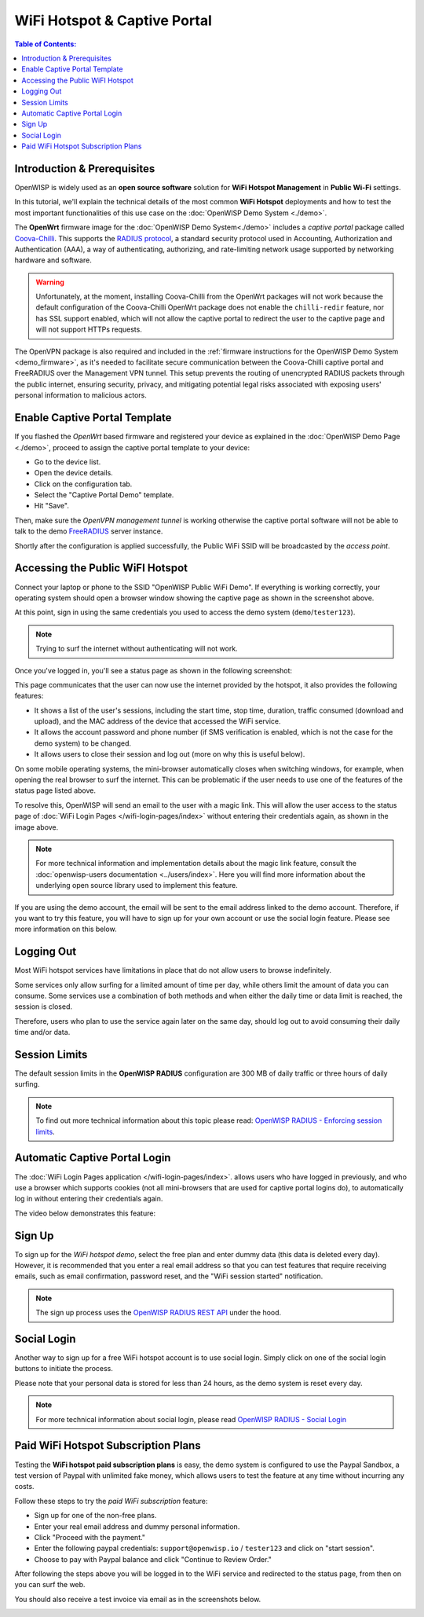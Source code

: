 WiFi Hotspot & Captive Portal
=============================

.. image:: ../images/demo/openwisp-wifi-hotspot-demo.png
  :target: ../_images/openwisp-wifi-hotspot-demo.png

.. contents:: **Table of Contents**:
   :depth: 3
   :local:

Introduction & Prerequisites
----------------------------

OpenWISP is widely used as an **open source software** solution
for **WiFi Hotspot Management** in **Public Wi-Fi** settings.

In this tutorial, we'll explain the technical details of the most
common **WiFi Hotspot** deployments and how to test the most
important functionalities
of this use case on the :doc:`OpenWISP Demo System <./demo>`.

.. image:: ../images/demo/openwrt-coova-chilli-firmware.png
  :target: ../_images/openwrt-coova-chilli-firmware.png
  :align: center

The **OpenWrt** firmware image for the
:doc:`OpenWISP Demo System<./demo>` includes a *captive portal* package
called `Coova-Chilli <https://coova.github.io/CoovaChilli/>`_.
This supports the
`RADIUS protocol <https://networkradius.com/doc/current/introduction/RADIUS.html>`_,
a standard security protocol used in  Accounting, Authorization and
Authentication (AAA), a way of authenticating, authorizing, and
rate-limiting network usage supported by networking hardware and software.

.. warning::

   Unfortunately, at the moment, installing Coova-Chilli
   from the OpenWrt packages will not work because the
   default configuration of the Coova-Chilli OpenWrt package
   does not enable the ``chilli-redir`` feature, nor has SSL support
   enabled, which will not allow the captive portal to redirect
   the user to the captive page and will not support HTTPs requests.

The OpenVPN package is also required and included in
the :ref:`firmware instructions for the
OpenWISP Demo System <demo_firmware>`,
as it's needed to facilitate secure communication between the
Coova-Chilli captive portal and FreeRADIUS over the
Management VPN tunnel.
This setup prevents the routing of unencrypted RADIUS packets
through the public internet, ensuring security, privacy, and
mitigating potential legal risks associated with exposing
users' personal information to malicious actors.

Enable Captive Portal Template
------------------------------

.. image:: ../images/demo/captive-portal-demo.png
  :target: ../_images/captive-portal-demo.png

If you flashed the *OpenWrt* based firmware and registered your device
as explained in the :doc:`OpenWISP Demo Page <./demo>`, proceed
to assign the captive portal template to your device:

- Go to the device list.
- Open the device details.
- Click on the configuration tab.
- Select the "Captive Portal Demo" template.
- Hit "Save".

Then, make sure the *OpenVPN management tunnel* is working otherwise
the captive portal software will not be able to talk to the demo
`FreeRADIUS <https://freeradius.org/>`_ server instance.

Shortly after the configuration is applied successfully,
the Public WiFi SSID will be broadcasted by the *access point*.

Accessing the Public WiFI Hotspot
---------------------------------

Connect your laptop or phone to the SSID "OpenWISP Public WiFi Demo".
If everything is working correctly, your operating system should
open a browser window showing the captive page as shown in
the screenshot above.

.. image:: ../images/demo/wifi-login-pages-public-wifi-hotspot.jpeg
   :target: ../_images/wifi-login-pages-public-wifi-hotspot.jpeg
   :width: 300
   :align: center

At this point, sign in using the same credentials
you used to access the demo system (``demo``/``tester123``).

.. note::
  Trying to surf the internet without authenticating will not work.

Once you've logged in, you'll see a status page as shown in the
following screenshot:

.. image:: ../images/demo/hotspot-status.jpeg
  :target: ../_images/hotspot-status.jpeg
  :width: 300
  :align: center

This page communicates that the user can now use the internet
provided by the hotspot, it also provides the following features:

- It shows a list of the user's sessions, including the start time,
  stop time, duration, traffic consumed (download and upload),
  and the MAC address of the device that accessed the WiFi service.
- It allows the account password and phone number (if SMS verification is
  enabled, which is not the case for the demo system) to be changed.
- It allows users to close their session and log out
  (more on why this is useful below).

On some mobile operating systems, the mini-browser automatically closes
when switching windows, for example, when opening the real browser
to surf the internet. This  can be problematic if the user needs
to use one of the features of the status page listed above.

.. image:: ../images/demo/public-wifi-session-started.jpeg
  :target: ../_images/public-wifi-session-started.jpeg
  :width: 300
  :align: center

To resolve this, OpenWISP will send an email to the user with a magic
link. This will allow the user access to the status page of
:doc:`WiFi Login Pages </wifi-login-pages/index>` without entering their
credentials again, as shown in the image above.

.. note::

  For more technical information and implementation details
  about the magic link feature, consult the
  :doc:`openwisp-users documentation <../users/index>`.
  Here you will find  more information about the underlying
  open source library used to implement this feature.

If you are using the demo account, the email will be sent to the email
address linked to the demo account. Therefore, if you want to try this
feature, you will  have to sign up for your own account or use the social
login feature. Please see more information on this below.

Logging Out
-----------

.. image:: ../images/demo/hotspot-logout.gif
  :target: ../_images/hotspot-logout.gif

Most WiFi hotspot services have limitations in place that do not allow
users to browse indefinitely.

Some services only allow surfing for a limited amount of time per day,
while others limit the amount of data you can consume. Some services use
a combination of both methods and when either the daily time or data limit
is reached, the session is closed.

Therefore, users who plan to use the service again later on the same day,
should log out to avoid consuming their daily time and/or data.

Session Limits
--------------

.. image:: ../images/demo/session-limit-exceeded.jpeg
  :target: ../_images/session-limit-exceeded.jpeg
  :width: 300
  :align: center

The default session limits in the **OpenWISP RADIUS** configuration
are 300 MB of daily traffic or three hours of daily surfing.

.. note::

    To find out more technical information about this topic please read:
    `OpenWISP RADIUS - Enforcing session limits
    <https://openwisp-radius.readthedocs.io/en/stable/user/enforcing_limits.html>`_.

.. _automatic_captive_portal_login:

Automatic Captive Portal Login
------------------------------

The :doc:`WiFi Login Pages application </wifi-login-pages/index>`.
allows users who have logged in previously, and who use a
browser which supports cookies
(not all mini-browsers that are used for captive portal logins do),
to automatically log in without entering their credentials again.

The video below demonstrates this feature:

.. raw:: html

    <p style="text-align: center">
        <iframe
          width="100%"
          height="820"
          src="https://www.youtube.com/embed/wUTFte2at7o"
          title="WiFi Captive Portal Auto Login Feature of OpenWISP"
          frameborder="0"
          allow="accelerometer; autoplay; clipboard-write; encrypted-media; gyroscope; picture-in-picture; web-share"
          allowfullscreen>
        </iframe>
    </p>

Sign Up
-------

.. image:: ../images/demo/signup.png
  :target: ../_images/signup.png

To sign up for the *WiFi hotspot demo*, select the free plan and enter
dummy data (this data is deleted every day).
However, it is recommended that you enter a real email address so that
you can test features that require receiving emails,
such as email confirmation, password reset,
and the "WiFi session started" notification.

.. note::
  The sign up process uses the
  `OpenWISP RADIUS REST API
  <https://openwisp-radius.readthedocs.io/en/stable/user/api.html#user-registration>`_
  under the hood.

Social Login
------------

.. image:: ../images/demo/social-login.png
   :target: ../_images/social-login.png
   :align: center

Another way to sign up for a free WiFi hotspot account is to use social
login. Simply click on one of the social login buttons
to initiate the process.

Please note that your personal data is stored
for less than 24 hours, as the demo system is reset every day.

.. note::
  For more technical information about social login, please read
  `OpenWISP RADIUS - Social Login
  <https://openwisp-radius.readthedocs.io/en/stable/user/social_login.html>`_

Paid WiFi Hotspot Subscription Plans
------------------------------------

.. raw:: html

    <p style="text-align: center">
        <iframe
          width="100%"
          height="820"
          src="https://www.youtube.com/embed/8zf-rDG0UjU"
          title="OpenWISP Paid WiFi Subscription Plans"
          frameborder="0"
          allow="accelerometer; autoplay; clipboard-write; encrypted-media; gyroscope; picture-in-picture; web-share"
          allowfullscreen>
        </iframe>
    </p>

Testing the **WiFi hotspot paid subscription plans** is easy,
the demo system is configured to use the Paypal Sandbox, a test version
of Paypal with unlimited fake money, which allows users to test the
feature at any time without incurring any costs.

Follow these steps to try the *paid WiFi subscription* feature:

- Sign up for one of the non-free plans.
- Enter your real email address and dummy personal information.
- Click "Proceed with the payment."
- Enter the following paypal credentials:
  ``support@openwisp.io`` / ``tester123`` and click on
  "start session".
- Choose to pay with Paypal balance and click "Continue to Review Order."

After following the steps above you will be logged in to the WiFi service
and redirected to the status page, from then on you can surf the
web.

You should also receive a test invoice via email as in the
screenshots below.

.. image:: ../images/demo/wifi-paid-plan-invoice-email.png
   :target: ../_images/wifi-paid-plan-invoice-email.png

.. image:: ../images/demo/wifi-paid-plan-invoice-sample.png
   :target: ../_images/wifi-paid-plan-invoice-sample.png
